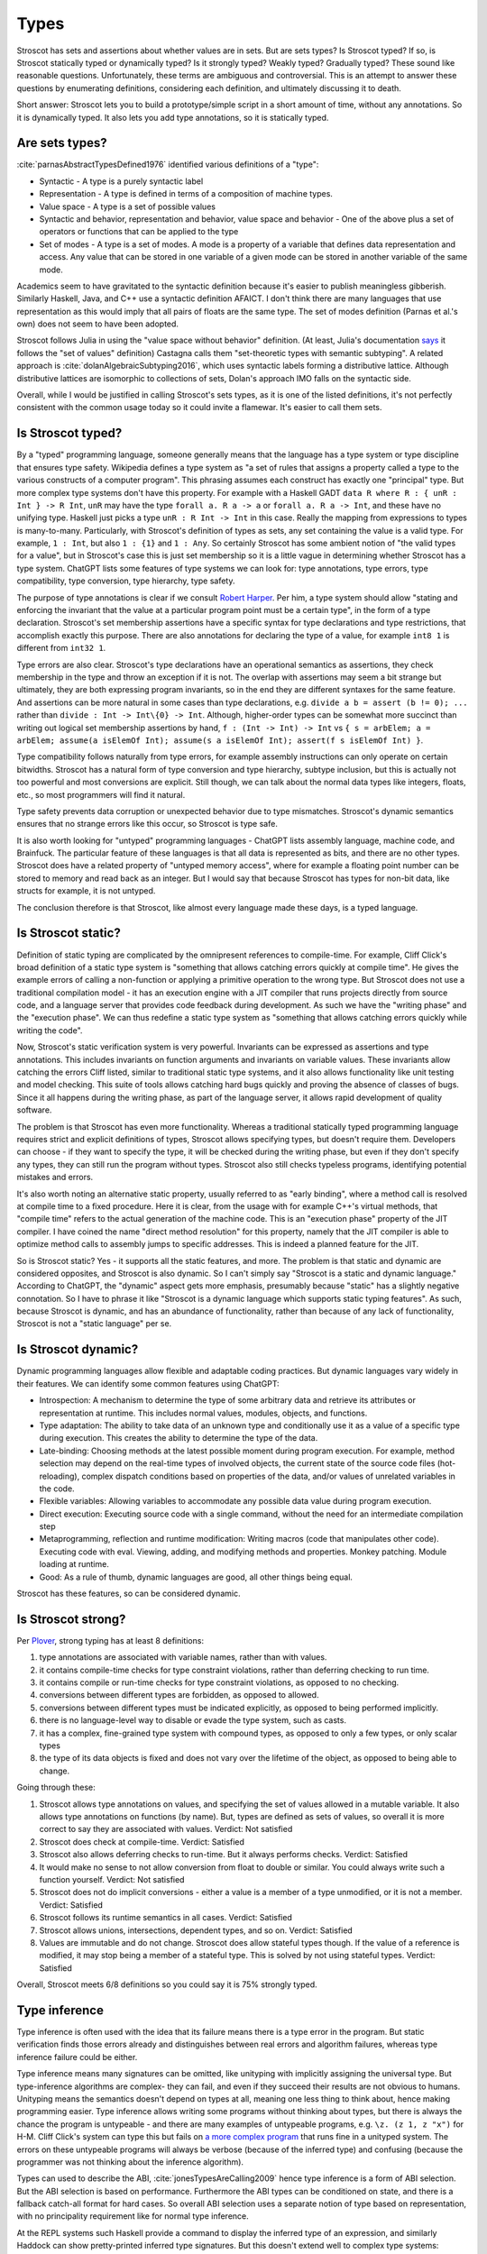 Types
#####

Stroscot has sets and assertions about whether values are in sets. But are sets types? Is Stroscot typed? If so, is Stroscot statically typed or dynamically typed? Is it strongly typed? Weakly typed? Gradually typed? These sound like reasonable questions. Unfortunately, these terms are ambiguous and controversial. This is an attempt to answer these questions by enumerating definitions, considering each definition, and ultimately discussing it to death.

Short answer: Stroscot lets you to build a prototype/simple script in a short amount of time, without any annotations. So it is dynamically typed. It also lets you add type annotations, so it is statically typed.

Are sets types?
===============

:cite:`parnasAbstractTypesDefined1976` identified various definitions of a "type":

* Syntactic - A type is a purely syntactic label
* Representation - A type is defined in terms of a composition of machine types.
* Value space - A type is a set of possible values
* Syntactic and behavior, representation and behavior, value space and behavior - One of the above plus a set of operators or functions that can be applied to the type
* Set of modes - A type is a set of modes. A mode is a property of a variable that defines data representation and access. Any value that can be stored in one variable of a given mode can be stored in another variable of the same mode.

Academics seem to have gravitated to the syntactic definition because it's easier to publish meaningless gibberish. Similarly Haskell, Java, and C++ use a syntactic definition AFAICT. I don't think there are many languages that use representation as this would imply that all pairs of floats are the same type. The set of modes definition (Parnas et al.'s own) does not seem to have been adopted.

Stroscot follows Julia in using the "value space without behavior" definition. (At least, Julia's documentation `says <https://docs.julialang.org/en/v1/devdocs/types/>`__ it follows the "set of values" definition) Castagna calls them "set-theoretic types with semantic subtyping". A related approach is :cite:`dolanAlgebraicSubtyping2016`, which uses syntactic labels forming a distributive lattice. Although distributive lattices are isomorphic to collections of sets, Dolan's approach IMO falls on the syntactic side.

Overall, while I would be justified in calling Stroscot's sets types, as it is one of the listed definitions, it's not perfectly consistent with the common usage today so it could invite a flamewar. It's easier to call them sets.

Is Stroscot typed?
==================

By a "typed" programming language, someone generally means that the language has a type system or type discipline that ensures type safety. Wikipedia defines a type system as "a set of rules that assigns a property called a type to the various constructs of a computer program". This phrasing assumes each construct has exactly one "principal" type. But more complex type systems don't have this property. For example with a Haskell GADT ``data R where R : { unR : Int } -> R Int``, ``unR`` may have the type ``forall a. R a -> a`` or ``forall a. R a -> Int``, and these have no unifying type. Haskell just picks a type ``unR : R Int -> Int`` in this case. Really the mapping from expressions to types is many-to-many. Particularly, with Stroscot's definition of types as sets, any set containing the value is a valid type. For example, ``1 : Int``, but also ``1 : {1}`` and ``1 : Any``. So certainly Stroscot has some ambient notion of "the valid types for a value", but in Stroscot's case this is just set membership so it is a little vague in determining whether Stroscot has a type system. ChatGPT lists some features of type systems we can look for: type annotations, type errors, type compatibility, type conversion, type hierarchy, type safety.

The purpose of type annotations is clear if we consult `Robert Harper <https://existentialtype.wordpress.com/2011/03/19/dynamic-languages-are-static-languages/>`__. Per him, a type system should allow "stating and enforcing the invariant that the value at a particular program point must be a certain type", in the form of a type declaration. Stroscot's set membership assertions have a specific syntax for type declarations and type restrictions, that accomplish exactly this purpose. There are also annotations for declaring the type of a value, for example ``int8 1`` is different from ``int32 1``.

Type errors are also clear. Stroscot's type declarations have an operational semantics as assertions, they check membership in the type and throw an exception if it is not. The overlap with assertions may seem a bit strange but ultimately, they are both expressing program invariants, so in the end they are different syntaxes for the same feature. And assertions can be more natural in some cases than type declarations, e.g. ``divide a b = assert (b != 0); ...`` rather than ``divide : Int -> Int\{0} -> Int``. Although, higher-order types can be somewhat more succinct than writing out logical set membership assertions by hand, ``f : (Int -> Int) -> Int`` vs ``{ s = arbElem; a = arbElem; assume(a isElemOf Int); assume(s a isElemOf Int); assert(f s isElemOf Int) }``.

Type compatibility follows naturally from type errors, for example assembly instructions can only operate on certain bitwidths. Stroscot has a natural form of type conversion and type hierarchy, subtype inclusion, but this is actually not too powerful and most conversions are explicit. Still though, we can talk about the normal data types like integers, floats, etc., so most programmers will find it natural.

Type safety prevents data corruption or unexpected behavior due to type mismatches. Stroscot's dynamic semantics ensures that no strange errors like this occur, so Stroscot is type safe.

It is also worth looking for "untyped" programming languages - ChatGPT lists assembly language, machine code, and Brainfuck. The particular feature of these languages is that all data is represented as bits, and there are no other types. Stroscot does have a related property of "untyped memory access", where for example a floating point number can be stored to memory and read back as an integer. But I would say that because Stroscot has types for non-bit data, like structs for example, it is not untyped.

The conclusion therefore is that Stroscot, like almost every language made these days, is a typed language.

Is Stroscot static?
===================

Definition of static typing are complicated by the omnipresent references to compile-time. For example, Cliff Click's broad definition of a static type system is "something that allows catching errors quickly at compile time". He gives the example errors of calling a non-function or applying a primitive operation to the wrong type. But Stroscot does not use a traditional compilation model - it has an execution engine with a JIT compiler that runs projects directly from source code, and a language server that provides code feedback during development. As such we have the "writing phase" and the "execution phase". We can thus redefine a static type system as "something that allows catching errors quickly while writing the code".

Now, Stroscot's static verification system is very powerful. Invariants can be expressed as assertions and type annotations. This includes invariants on function arguments and invariants on variable values. These invariants allow catching the errors Cliff listed, similar to traditional static type systems, and it also allows functionality like unit testing and model checking. This suite of tools allows catching hard bugs quickly and proving the absence of classes of bugs. Since it all happens during the writing phase, as part of the language server, it allows rapid development of quality software.

The problem is that Stroscot has even more functionality. Whereas a traditional statically typed programming language requires strict and explicit definitions of types, Stroscot allows specifying types, but doesn't require them. Developers can choose - if they want to specify the type, it will be checked during the writing phase, but even if they don't specify any types, they can still run the program without types. Stroscot also still checks typeless programs, identifying potential mistakes and errors.

It's also worth noting an alternative static property, usually referred to as "early binding", where a method call is resolved at compile time to a fixed procedure. Here it is clear, from the usage with for example C++'s virtual methods, that "compile time" refers to the actual generation of the machine code. This is an "execution phase" property of the JIT compiler. I have coined the name "direct method resolution" for this property, namely that the JIT compiler is able to optimize method calls to assembly jumps to specific addresses. This is indeed a planned feature for the JIT.

So is Stroscot static? Yes - it supports all the static features, and more. The problem is that static and dynamic are considered opposites, and Stroscot is also dynamic. So I can't simply say "Stroscot is a static and dynamic language." According to ChatGPT, the "dynamic" aspect gets more emphasis, presumably because "static" has a slightly negative connotation. So I have to phrase it like "Stroscot is a dynamic language which supports static typing features". As such, because Stroscot is dynamic, and has an abundance of functionality, rather than because of any lack of functionality, Stroscot is not a "static language" per se.

Is Stroscot dynamic?
====================

Dynamic programming languages allow flexible and adaptable coding practices. But dynamic languages vary widely in their features. We can identify some common features using ChatGPT:

* Introspection: A mechanism to determine the type of some arbitrary data and retrieve its attributes or representation at runtime. This includes normal values, modules, objects, and functions.
* Type adaptation: The ability to take data of an unknown type and conditionally use it as a value of a specific type during execution. This creates the ability to determine the type of the data.
* Late-binding: Choosing methods at the latest possible moment during program execution. For example, method selection may depend on the real-time types of involved objects, the current state of the source code files (hot-reloading), complex dispatch conditions based on properties of the data, and/or values of unrelated variables in the code.
* Flexible variables: Allowing variables to accommodate any possible data value during program execution.
* Direct execution: Executing source code with a single command, without the need for an intermediate compilation step
* Metaprogramming, reflection and runtime modification: Writing macros (code that manipulates other code). Executing code with eval. Viewing, adding, and modifying methods and properties. Monkey patching. Module loading at runtime.
* Good: As a rule of thumb, dynamic languages are good, all other things being equal.

Stroscot has these features, so can be considered dynamic.

Is Stroscot strong?
===================

Per `Plover <https://perl.plover.com/yak/12views/samples/slide045.html>`__, strong typing has at least 8 definitions:

#. type annotations are associated with variable names, rather than with values.
#. it contains compile-time checks for type constraint violations, rather than deferring checking to run time.
#. it contains compile or run-time checks for type constraint violations, as opposed to no checking.
#. conversions between different types are forbidden, as opposed to allowed.
#. conversions between different types must be indicated explicitly, as opposed to being performed implicitly.
#. there is no language-level way to disable or evade the type system, such as casts.
#. it has a complex, fine-grained type system with compound types, as opposed to only a few types, or only scalar types
#. the type of its data objects is fixed and does not vary over the lifetime of the object, as opposed to being able to change.

Going through these:

#. Stroscot allows type annotations on values, and specifying the set of values allowed in a mutable variable. It also allows type annotations on functions (by name). But, types are defined as sets of values, so overall it is more correct to say they are associated with values. Verdict: Not satisfied
#. Stroscot does check at compile-time. Verdict: Satisfied
#. Stroscot also allows deferring checks to run-time. But it always performs checks. Verdict: Satisfied
#. It would make no sense to not allow conversion from float to double or similar. You could always write such a function yourself. Verdict: Not satisfied
#. Stroscot does not do implicit conversions - either a value is a member of a type unmodified, or it is not a member. Verdict: Satisfied
#. Stroscot follows its runtime semantics in all cases. Verdict: Satisfied
#. Stroscot allows unions, intersections, dependent types, and so on. Verdict: Satisfied
#. Values are immutable and do not change. Stroscot does allow stateful types though. If the value of a reference is modified, it may stop being a member of a stateful type. This is solved by not using stateful types. Verdict: Satisfied

Overall, Stroscot meets 6/8 definitions so you could say it is 75% strongly typed.

Type inference
==============

Type inference is often used with the idea that its failure means there is a type error in the program. But static verification finds those errors already and distinguishes between real errors and algorithm failures, whereas type inference failure could be either.

Type inference means many signatures can be omitted, like unityping with implicitly assigning the universal type. But type-inference algorithms are complex- they can fail, and even if they succeed their results are not obvious to humans. Unityping means the semantics doesn't depend on types at all, meaning one less thing to think about, hence making programming easier. Type inference allows writing some programs without thinking about types, but there is always the chance the program is untypeable - and there are many examples of untypeable programs, e.g. ``\z. (z 1, z "x")`` for H-M. Cliff Click's system can type this but fails on `a more complex program <https://github.com/cliffclick/aa/issues/28>`__ that runs fine in a unityped system. The errors on these untypeable programs will always be verbose (because of the inferred type) and confusing (because the programmer was not thinking about the inference algorithm).

Types can used to describe the ABI, :cite:`jonesTypesAreCalling2009` hence type inference is a form of ABI selection. But the ABI selection is based on performance. Furthermore the ABI types can be conditioned on state, and there is a fallback catch-all format for hard cases. So overall ABI selection uses a separate notion of type based on representation, with no principality requirement like for normal type inference.

At the REPL systems such Haskell provide a command to display the inferred type of an expression, and similarly Haddock can show pretty-printed inferred type signatures. But this doesn't extend well to complex type systems:

* :cite:`naikTypeSystemEquivalent2008` provides a method to interpret the model produced by a model checker as a type derivation using flow, intersection, and union types. Stroscot could similarly be written to output Church-style types reflecting the properties it verifies for every expression. But the types would be complex and precise, e.g. ``length : (Nil-->0) & (Cons a b-->1+(length b))``, hence hard to interpret.
* With subtyping the principal type would presumably be the minimal type containing the value, which is not very informative. E.g. instead of ``1 : Int`` or ``1 : Nat`` the inferred type would just be ``1 : {1}``.
* It is of high complexity to infer `dependent <https://github.com/UlfNorell/insane/>`__ and `circular <https://github.com/gelisam/circular-sig>`__ types

Maybe these issues can be solved by heuristics for inferring types. But it seems that we can solve it more easily:

* REPL inferred types can be replaced by smarter value printing, e.g. ``:show id`` gives ``Prelude.id = \x -> x``, or ``:show [1..100]`` gives ``list of 100 integers``.
* Documentation can simply show the list of developer-defined type signatures (``:t (+)`` giving ``Int -> Int -> Int`` and the other overloadings). Haddock has been able to use GHC's inferred type signatures `since 2008 <https://github.com/haskell/haddock/commit/d300632cbc2346f6d95188426e5db5fbeb7c9f34>`__, but it still encourages explicit type signatures.

So overall it seems type inference is not necessary with the correct design.

Soundness and completeness
==========================

Type soundness means "type preservation", i.e. if ``a : T`` then evaluating ``a`` must produce a value in the type's domain ``〚T〛`` in every denotational semantics. A sound type system rejects incorrect programs by pointing out their type  with a diagnostic. An example of an unsound type system feature is Java's covariant arrays. The program ``String[] strs = { "a" };Object[] objs = strs;objs[0] = 1;String one = strs[0];`` typechecks but produces an ArrayStoreException at ``objs[0] = 1``. Soundness is qualified to a subset of programs S of a language L. If L is unsound but L/S is sound we say L is sound up to S. Java is sound up to covariant arrays, null pointers, and a few other warts. TypeScript is sound up to first class functions and downcasts from the any type. Most type systems are also unsound with respect to nontermination - an infinite loop is of any type but does not produce a value of that type (modeling nontermination as evaluating to ⊥). Type systems sound with respect to nontermination, such as System F, are called "total".

An unsound type system does not prove anything about its programs, so a compiler has to assume the worst and compile with a unityped semantics. Fortunately most "unsound" type systems can be made sound by extending the domains of types to include the missing values. E.g. Haskell is not total but can be made sound with respect to nontermination by including ⊥ in the domain of every type as well as partially defined values like ``(⊥,2)``.

Type completeness is a more vague notion; the common definition is that "all correct programs are accepted, given sufficient type annotations". Java's unsound null pointers allows it to accept some uses of null pointers that would be ruled out with a ``Nullable<T>`` type, making it complete relative to null pointers.

There is also soundness and completeness in logic, which is different:

* A theory is logically sound (valid) if all of its theorems are tautologies, i.e. every formula that can be proved in the system is valid in every semantic interpretation of the language of the system.
* A theory is logically satisfiable if it has a model, i.e., there exists an interpretation in ZFC under which all provable formulas in the theory are true.
* A theory is semantically complete when all its tautologies are theorems, i.e. every formula that is true under every interpretation of the language of the system can be proven using the rules of the system.
* A theory is syntactically complete if, for each formula φ of the language of the system, either φ or ¬φ is a theorem. Alternately, for all unprovable sentences φ, φ ⊢ ⊥ is a theorem.
* A theory is logically consistent if there is no formula φ such that both φ and its negation ¬φ are provable.

Via the Curry-Howard correspondence we can interpret formulas as types and provability of a formula as a program term of that type existing. We restrict to the semantic interpretation that maps formulas/types to sets and evaluate terms to values in those sets. So then:

* A TS is logically sound/valid if every inhabited type T in the semantic interpretation of the language has a  nonempty type domain 〚T〛.
* A TS is logically satisfiable if a semantics exists where all of its inhabited types have elements in their type domains.
* A TS is semantically complete when all nonempty type domains 〚T〛 have program terms of type T (T inhabited).
* A TS is syntactically complete if, for each type T, either T or ¬T is inhabited. Alternately, for all empty types T, there is a program of type T -> Void.
* A TS is logically consistent if there is no type T such that both T and ¬T are inhabited.

Semantic completeness and logical soundness only care about types being inhabited and hence are weaker than type completeness/soundness which care about all specific programs.

Java does not have a ``Void`` type (``void`` is a unit type), but if it did it would most likely be logically inconsistent because a nonterminating program could inhabit the function type ``A -> Void``. In general most type systems are logically inconsistent because a nonterminating loop inhabits all function types. However since all non-Void types are inhabited Java is syntactically complete. Furthermore we can likely formalize the execution model of Java and obtain that Java is logically satisfiable, logically sound, and semantically complete.

So the difficult property to ensure is logical consistency. By Godel's first incompleteness theorem there are no consistent, syntactically complete systems with inference rules of complexity at most :math:`\Delta_{1}^{0}` that contain integer arithmetic. For example System F is consistent and of complexity :math:`\Sigma_1^0 > \Delta_{1}^{0}` but still is incomplete and `cannot type some strongly normalizing terms <https://cstheory.stackexchange.com/questions/48884/are-there-strongly-normalizing-lambda-terms-that-cannot-be-given-a-system-f-type>`__. Intersection type systems extended with negation are complete but inconsistent due to ω. However they are consistent when extended with a complexity :math:`\Sigma_1^0` oracle that computes principal types such that the type contains ω iff the term is not strongly normalizing. :cite:`ghilezanStrongNormalizationTypability1996`

The simplest complete and consistent system is the unitype system. This consists of a universe type whose domain contains all values and its negation the empty type. To ensure consistency we must ensure that the empty type is uninhabited, so all programs must be of the universe type. This means nonterminating programs must have a value in the semantic domain. If we add termination checking we can put nonterminating programs in the empty type and restrict the universe to terminating programs, but this increases the complexity.

Unityping
=========

Per `Robert Harper <https://existentialtype.wordpress.com/2011/03/19/dynamic-languages-are-static-languages/>`__ all type systems are static, and dynamic languages are simply "unityped" static languages. "[A dynamic language] agglomerates all of the values of the language into a single, gigantic (perhaps even extensible) [static] type".In Stroscot we follow this description literally, interpreting "unityped" to be short for "universally typed", i.e. the language has a universal type that contains all values. This definition is slightly different from Harper's post, where he interprets "unityped" to mean that there is only the single universal type in the language. We will call Harper's definition "single-typed". If a language is single-typed it must be unityped, since all values are in the single universal type, but not every uni-typed language is single-typed.

Consider the notion of Curry-style types, called sorts in :cite:`pfenningChurchCurryCombining2008`. Sorts define properties that can be checked or ignored, extrinsic to the terms themselves. A term may satisfy several sorts, or none at all. Since the sorts are optional there must necessarily be an operational semantics that does not refer to any sorts, and hence the language is unityped if it has a trivial sort that checks no properties. But even if the language is unityped, it doesn't have to be single-typed, because there can still be more than one type (sort) - in fact there can be a whole language of properties/sorts.

A unityped language means if you write zero type signatures and ignore all warnings the program still compiles and runs and produces a value (although it may be an error). Every non-unityped program has a corresponding unityped program where the values are extended to contain the type information as a tag (reification). Often the operational semantics does not depend on the type and we can simply erase the type. In the specific case of return type overloaded type classes, where type inference is key, the semantics can be made nondeterministic and type annotations can be incorporated explicitly as pruning possibilities.

Practically, one cannot encode unityping scheme in existing static languages. For example, ML's type system is incomplete and hence some terms allowed in a dynamic system, such as the Y combinator, are untypeable. Haskell has unsafeCoerce, which solves the typeability problem, and a `Dynamic type <https://hackage.haskell.org/package/base-4.16.1.0/docs/Data-Dynamic.html>`__ which allows interacting with the existing type system. Specifically Clean's Dynamic type (but not GHC's) can store all types. But even though Dynamic can store all values 1-1 it is not a universal type because ``a : Int`` and ``toDyn a : Dynamic`` are distinct values. So unityping also requires subtyping.

Unityping makes the language more expressive: variables can contain all values, and type tests can dynamically check against some type. It does add some overhead to represent members of diverse types, check the tags/types of specific values, and convert between representations, but there are well-known optimizations (Self, Smalltalk, LuaJIT), and it seems that adding unityping will not necessarily decrease the performance of non-unityped programs.

Overall, unityping seems good, hence Stroscot is a unityped language.

Regarding single-typing, Harper gives the example of the complex numbers. Doel extends this: one would like to write a function on the complex numbers, and rule out other forms of input. This can be represented as a runtime check, ``f x = assert (x : Complex); ...``, but clearly if the universal type is the only type it becomes very difficult to express it concisely. Many dynamic languages such as Python, Perl, Lua provide concise type test syntax in some way or another (``isinstance``, ``isa``, ``type``). So it seems a strawman property. In CCC 6/9/23 it was brought up that since the check is formally at run-time, it will generally require running the program over all inputs, rather than being detected at compile time. But this is where model checking comes in, as it can detect potential runtime errors at compile time.

There is the benefit of type signatures that many ‘obvious’ pieces of code can be written automatically. For example Lennart Augustsson’s djinn takes a type like ``fmap : (a -> b) -> Maybe a -> Maybe b``  or ``callCC : ((a -> Cont r b) -> Cont r a) -> Cont r a`` and writes code that has that type. These can be non-trivial to write if you’re just thinking about how it should behave, but the type completely determines the implementation. This sort of functionality seems like it can be offered through a macro, completely separate from the type system of the language.

Model checking
==============

Type systems, and model checkers, both aim to catch some types of errors while allowing valid programs. But most practical type systems like those of ML or Haskell have corner cases. For example the "head of list" function errors on the empty list, but this is not reflected in the type ``[a] -> a``. With dependent type signatures we can accurately capture the behavior for specific cases, ``{x : [a] | nonempty x } -> a`` and ``[a] -> a|Error`` (and even ``{ x : [a] | empty x } -> Error``, but these type signatures overlap and there is no best type signature. In practice, in order to be useful, type systems compromise and treat some "type-like" errors as dynamic errors not handled by the type system. Similarly there is a tension between knowing the size of an array (preventing out of bounds errors) and writing code that is independent of array size.

In contrast, with model checking, we are verifying predicates or sorts. There is no issue with writing multiple overlapping type signatures; simply check them all. We are analyzing the full dynamic behavior of the program, rather than a simplification, so there are no corner cases. Consider ``x = 4 : int; y = x : nat``. We’re assigning an int to a nat here, which could potentially fail. But model checking concludes that 4 is a nat, and therefore that the check will succeed and the program has no errors. In contrast, no type system can soundly allow assignment from a supertype to a subtype, at least without also recording the actual set of values similarly to model checking.

In general, trying to prove any non-trivial property will find all the bugs in a program. But a type system is simpler than a model checker, hence will find false positives more often. Model checking allows unityping, while there are very few unityped type systems.

"Soft typing" is similar to model checking, but uses failure of type inference instead of model checking. This means it cannot prove that it actually found an error, and it must stay within the boundaries of type systems, an open research problem. The verification approach is well-explored and its algorithm produces three types of outcomes: hard errors, passing programs, or verification algorithm failure. Similar to Haskell's "deferred type errors" flag, hard errors can still be ignored, but they will trigger an error at runtime. Similar to soft type checking, verification algorithm failure can be ignored - these may or may not trigger an error.

Notes
=====

GHC's roles are just an optimization for ``coerce``. There are better ways to implement optimizations. It seems like a dirty hack to solve a pressing problem. I think Stroscot can get by without them.

`This post <https://wphomes.soic.indiana.edu/jsiek/what-is-gradual-typing/>`__ says "a [gradual] type is something that describes a set of values that have a bunch of operations in common", i.e. value space plus behavior. Stroscot's sets don't have behavior so are not gradual types.

But I would also add that Stroscot is optionally typed, because in Stroscot, the `Zero one infinity rule <https://en.wikipedia.org/wiki/Zero_one_infinity_rule>`__ applies. A program can run without any type declarations, with one declaration for the root of the program, or with any amount of type declarations scattered through the program. The no type declarations is an "untyped" setting and ensures there is a complete operational semantics distinct from the type system. The one type declaration enables checking the program for bad behavior, and ruling out common errors such as typos. The unlimited/infinite declarations allows using the power of static verification to its fullest, and may require many iterations of tweaked declarations to get right.
